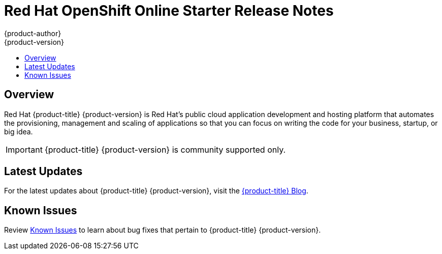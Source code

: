 [[release-notes-online-release-notes]]
= Red Hat OpenShift Online Starter Release Notes
{product-author}
{product-version}
:data-uri:
:icons:
:experimental:
:toc: macro
:toc-title:
:prewrap!:

toc::[]

== Overview

Red Hat {product-title} {product-version} is Red Hat’s public cloud application
development and hosting platform that automates the provisioning, management and
scaling of applications so that you can focus on writing the code for your
business, startup, or big idea.

[IMPORTANT]
====
{product-title} {product-version} is community supported only.
====

[[online-latest-updates]]
== Latest Updates

For the latest updates about {product-title} {product-version},
visit the
link:https://blog.openshift.com/category/products/openshift-online/[{product-title}
Blog].

[[openshift-online-known-issues]]
== Known Issues

Review xref:../release_notes/online_known_issues.adoc#online-known-issues[Known
Issues] to learn about bug fixes that pertain to {product-title}
{product-version}.
